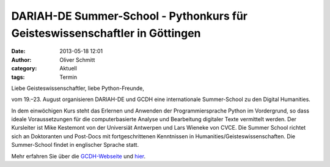 DARIAH-DE Summer-School - Pythonkurs für Geisteswissenschaftler in Göttingen
###############################################################################

:date: 2013-05-18 12:01
:author: Oliver Schmitt
:category: Aktuell
:tags: Termin

Liebe Geisteswissenschaftler, liebe Python-Freunde,

.. image:: http://de.dariah.eu/fileadmin/templates/darkside/logos/DARIAH-DE.png
 
vom 19.–23. August organisieren DARIAH-DE und GCDH eine internationale Summer-School zu den Digital Humanities.
 
In dem einwöchigen Kurs steht das Erlernen und Anwenden der Programmiersprache Python im Vordergrund, so dass ideale Voraussetzungen für die computerbasierte Analyse und Bearbeitung digitaler Texte vermittelt werden. Der Kursleiter ist Mike Kestemont von der Universiät Antwerpen und Lars Wieneke von CVCE. Die Summer School richtet sich an Doktoranten und Post-Docs mit fortgeschrittenen Kenntnissen in Humanities/Geisteswissenschaften. Die Summer-School findet in englischer Sprache statt.
 
Mehr erfahren Sie über die `GCDH-Webseite <http://www.gcdh.de/en/events/calendar-view/2013-dariah-de-international-digital-humanities-summer-school/>`_ und `hier <http://www.gcdh.de/files/1613/6748/1852/Mike_Kestemont_-_Plan_for_2013_Summer_School.pdf>`_.



